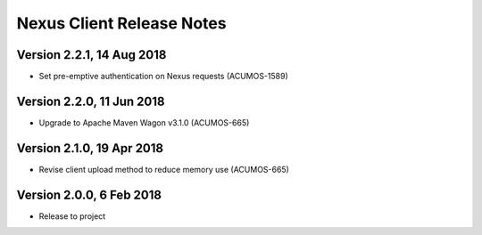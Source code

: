 .. ===============LICENSE_START=======================================================
.. Acumos CC-BY-4.0
.. ===================================================================================
.. Copyright (C) 2017 AT&T Intellectual Property & Tech Mahindra. All rights reserved.
.. ===================================================================================
.. This Acumos documentation file is distributed by AT&T and Tech Mahindra
.. under the Creative Commons Attribution 4.0 International License (the "License");
.. you may not use this file except in compliance with the License.
.. You may obtain a copy of the License at
..
.. http://creativecommons.org/licenses/by/4.0
..
.. This file is distributed on an "AS IS" BASIS,
.. WITHOUT WARRANTIES OR CONDITIONS OF ANY KIND, either express or implied.
.. See the License for the specific language governing permissions and
.. limitations under the License.
.. ===============LICENSE_END=========================================================

==========================
Nexus Client Release Notes
==========================

Version 2.2.1, 14 Aug 2018
--------------------------

* Set pre-emptive authentication on Nexus requests (ACUMOS-1589)

Version 2.2.0, 11 Jun 2018
--------------------------

* Upgrade to Apache Maven Wagon v3.1.0 (ACUMOS-665)

Version 2.1.0, 19 Apr 2018
--------------------------

* Revise client upload method to reduce memory use (ACUMOS-665)

Version 2.0.0, 6 Feb 2018
-------------------------

* Release to project
